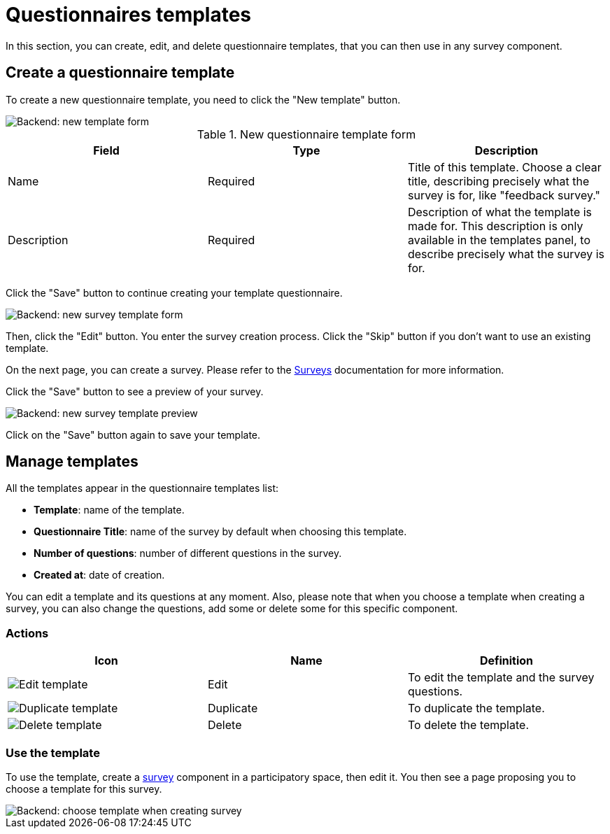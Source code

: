 = Questionnaires templates

In this section, you can create, edit, and delete questionnaire templates, that you can then use in any survey component. 

== Create a questionnaire template

To create a new questionnaire template, you need to click the "New template" button. 

image::templates/templates_questionnaires_backend_form.png[Backend: new template form]

.New questionnaire template form
|===
|Field |Type |Description

|Name
|Required
|Title of this template. Choose a clear title, describing precisely what the survey is for, like "feedback survey."

|Description
|Required
|Description of what the template is made for. This description is only available in the templates panel, to describe precisely what 
the survey is for. 

|===

Click the "Save" button to continue creating your template questionnaire. 

image::templates/templates_questionnaires_backend_survey_form.png[Backend: new survey template form]

Then, click the "Edit" button. You enter the survey creation process. Click the "Skip" button if you don't want to use an existing template. 

On the next page, you can create a survey. Please refer to the xref:admin:components/surveys.adoc[Surveys] documentation for more information. 

Click the "Save" button to see a preview of your survey. 

image::templates/templates_questionnaires_backend_survey_preview.png[Backend: new survey template preview]

Click on the "Save" button again to save your template. 

== Manage templates

All the templates appear in the questionnaire templates list:

* *Template*: name of the template.
* *Questionnaire Title*: name of the survey by default when choosing this template.
* *Number of questions*: number of different questions in the survey.
* *Created at*: date of creation.

You can edit a template and its questions at any moment. Also, please note that when you choose a template when creating a survey, 
you can also change the questions, add some or delete some for this specific component. 

=== Actions

|===
|Icon |Name |Definition

|image:icons/action_edit.png[Edit template]
|Edit
|To edit the template and the survey questions.

|image:icons/action_duplicate.png[Duplicate template]
|Duplicate
|To duplicate the template. 

|image:icons/action_delete.png[Delete template]
|Delete
|To delete the template. 

|===

=== Use the template

To use the template, create a xref:admin:components/surveys.adoc[survey] component in a participatory space, then edit it. 
You then see a page proposing you to choose a template for this survey. 

image::templates/templates_questionnaires_survey_choice.png[Backend: choose template when creating survey]
